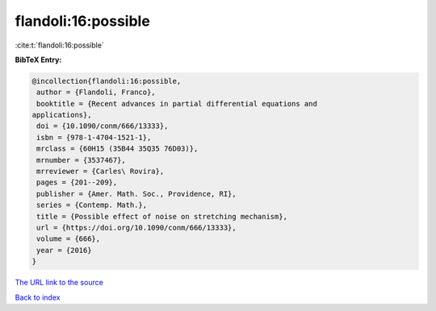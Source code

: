 flandoli:16:possible
====================

:cite:t:`flandoli:16:possible`

**BibTeX Entry:**

.. code-block:: bibtex

   @incollection{flandoli:16:possible,
    author = {Flandoli, Franco},
    booktitle = {Recent advances in partial differential equations and
   applications},
    doi = {10.1090/conm/666/13333},
    isbn = {978-1-4704-1521-1},
    mrclass = {60H15 (35B44 35Q35 76D03)},
    mrnumber = {3537467},
    mrreviewer = {Carles\ Rovira},
    pages = {201--209},
    publisher = {Amer. Math. Soc., Providence, RI},
    series = {Contemp. Math.},
    title = {Possible effect of noise on stretching mechanism},
    url = {https://doi.org/10.1090/conm/666/13333},
    volume = {666},
    year = {2016}
   }

`The URL link to the source <ttps://doi.org/10.1090/conm/666/13333}>`__


`Back to index <../By-Cite-Keys.html>`__
